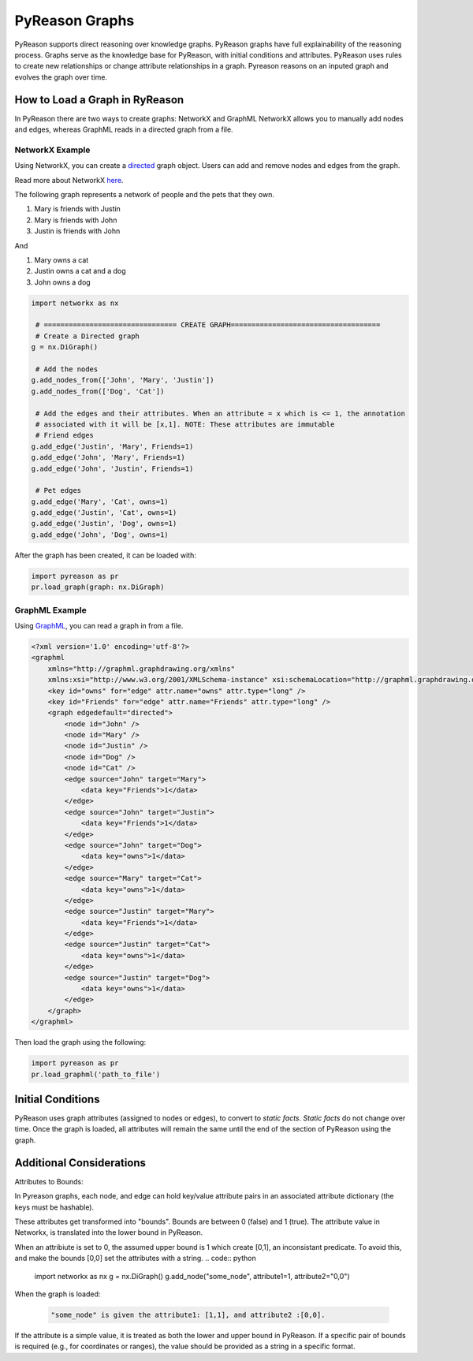 PyReason Graphs
===============

PyReason supports direct reasoning over knowledge graphs. PyReason graphs have full explainability of the reasoning process. Graphs serve as the knowledge base for PyReason, with initial conditions and attributes. 
PyReason uses rules to create new relationships or change attribute relationships in a graph. Pyreason reasons on an inputed graph and evolves the graph over time.

How to Load a Graph in RyReason
-------------------------------
In PyReason there are two ways to create graphs: NetworkX and GraphML
NetworkX allows you to manually add nodes and edges, whereas GraphML reads in a directed graph from a file.


NetworkX Example
~~~~~~~~~~~~~~~~
Using NetworkX, you can create a `directed <https://en.wikipedia.org/wiki/Directed_graph>`_  graph object. Users can add and remove nodes and edges from the graph.

Read more about NetworkX `here <https://networkx.org/documentation/stable/reference/classes/digraph.html>`_.

The following graph represents a network of people and the pets that
they own.

1. Mary is friends with Justin
2. Mary is friends with John
3. Justin is friends with John

And

1. Mary owns a cat
2. Justin owns a cat and a dog
3. John owns a dog

.. code:: python

  import networkx as nx

   # ================================ CREATE GRAPH====================================
   # Create a Directed graph
  g = nx.DiGraph()

   # Add the nodes
  g.add_nodes_from(['John', 'Mary', 'Justin'])
  g.add_nodes_from(['Dog', 'Cat'])

   # Add the edges and their attributes. When an attribute = x which is <= 1, the annotation
   # associated with it will be [x,1]. NOTE: These attributes are immutable
   # Friend edges
  g.add_edge('Justin', 'Mary', Friends=1)
  g.add_edge('John', 'Mary', Friends=1)
  g.add_edge('John', 'Justin', Friends=1)

   # Pet edges
  g.add_edge('Mary', 'Cat', owns=1)
  g.add_edge('Justin', 'Cat', owns=1)
  g.add_edge('Justin', 'Dog', owns=1)
  g.add_edge('John', 'Dog', owns=1)
   
After the graph has been created, it can be loaded with:

.. code:: python

  import pyreason as pr
  pr.load_graph(graph: nx.DiGraph)



GraphML Example
~~~~~~~~~~~~~~~~
Using `GraphML <https://en.wikipedia.org/wiki/GraphML>`_, you can read a graph in from a file.

.. code:: xml

   <?xml version='1.0' encoding='utf-8'?>
   <graphml
       xmlns="http://graphml.graphdrawing.org/xmlns"
       xmlns:xsi="http://www.w3.org/2001/XMLSchema-instance" xsi:schemaLocation="http://graphml.graphdrawing.org/xmlns http://graphml.graphdrawing.org/xmlns/1.0/graphml.xsd">
       <key id="owns" for="edge" attr.name="owns" attr.type="long" />
       <key id="Friends" for="edge" attr.name="Friends" attr.type="long" />
       <graph edgedefault="directed">
           <node id="John" />
           <node id="Mary" />
           <node id="Justin" />
           <node id="Dog" />
           <node id="Cat" />
           <edge source="John" target="Mary">
               <data key="Friends">1</data>
           </edge>
           <edge source="John" target="Justin">
               <data key="Friends">1</data>
           </edge>
           <edge source="John" target="Dog">
               <data key="owns">1</data>
           </edge>
           <edge source="Mary" target="Cat">
               <data key="owns">1</data>
           </edge>
           <edge source="Justin" target="Mary">
               <data key="Friends">1</data>
           </edge>
           <edge source="Justin" target="Cat">
               <data key="owns">1</data>
           </edge>
           <edge source="Justin" target="Dog">
               <data key="owns">1</data>
           </edge>
       </graph>
   </graphml>

Then load the graph using the following:

.. code:: python

  import pyreason as pr
  pr.load_graphml('path_to_file')


Initial Conditions
------------------
PyReason uses graph attributes (assigned to nodes or edges), to convert to *static facts*. *Static facts* do not change over time.
Once the graph is loaded, all attributes will remain the same until the end of the section of PyReason using the graph. 



Additional Considerations
--------------------------
Attributes to Bounds:

In Pyreason graphs, each node, and edge can hold key/value attribute pairs in an associated attribute dictionary (the keys must be hashable).

These attributes get transformed into "bounds". Bounds are between 0 (false) and 1 (true).  The attribute value in Networkx, is translated into the lower bound in PyReason. 

When an attribiute is set to 0, the assumed upper bound is 1 which create [0,1], an inconsistant predicate. To avoid this, and make the bounds [0,0] set the attributes with a string.
.. code:: python

    import networkx as nx
    g = nx.DiGraph()
    g.add_node("some_node", attribute1=1, attribute2="0,0")


When the graph is loaded: 

  .. code:: text

    "some_node" is given the attribute1: [1,1], and attribute2 :[0,0]. 

If the attribute is a simple value, it is treated as both the lower and upper bound in PyReason. If a specific pair of bounds is required (e.g., for coordinates or ranges), the value should be provided as a string in a specific format.
